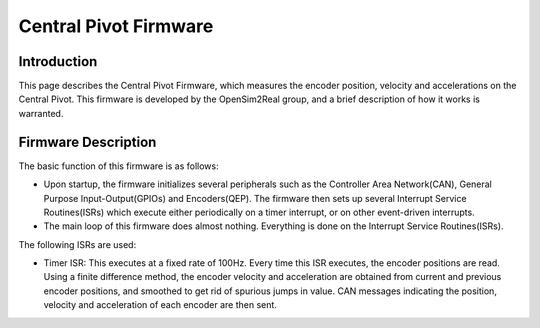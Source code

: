 .. _encoder_measurement:

Central Pivot Firmware
======================

Introduction
------------

This page describes the Central Pivot Firmware, which measures the encoder position, velocity and accelerations on the 
Central Pivot. This firmware is developed by the OpenSim2Real group, and a brief description of how it works is 
warranted.

Firmware Description
--------------------

The basic function of this firmware is as follows:

- Upon startup, the firmware initializes several peripherals such as the Controller Area Network(CAN), General Purpose 
  Input-Output(GPIOs) and Encoders(QEP). The firmware then sets up several Interrupt Service Routines(ISRs) which execute
  either periodically on a timer interrupt, or on other event-driven interrupts.

- The main loop of this firmware does almost nothing. Everything is done on the Interrupt Service Routines(ISRs).

The following ISRs are used:

- Timer ISR: This executes at a fixed rate of 100Hz. Every time this ISR executes, the encoder positions are read. Using
  a finite difference method, the encoder velocity and acceleration are obtained from current and previous encoder 
  positions, and smoothed to get rid of spurious jumps in value. CAN messages indicating the position,
  velocity and acceleration of each encoder are then sent.


